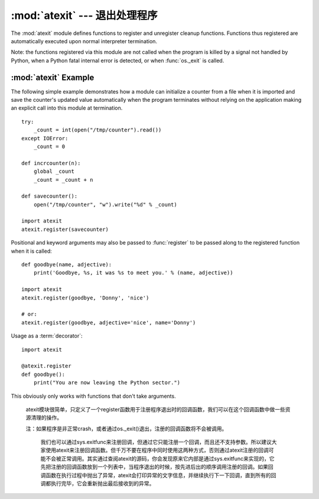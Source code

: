 :mod:`atexit` --- 退出处理程序
===============================

.. module:: atexit
   :synopsis: Register and execute cleanup functions.
.. moduleauthor:: Skip Montanaro <skip@pobox.com>
.. sectionauthor:: Skip Montanaro <skip@pobox.com>


The :mod:`atexit` module defines functions to register and unregister cleanup
functions.  Functions thus registered are automatically executed upon normal
interpreter termination.

Note: the functions registered via this module are not called when the program
is killed by a signal not handled by Python, when a Python fatal internal error
is detected, or when :func:`os._exit` is called.


.. function:: register(func, *args, **kargs)

   Register *func* as a function to be executed at termination.  Any optional
   arguments that are to be passed to *func* must be passed as arguments to
   :func:`register`.

   At normal program termination (for instance, if :func:`sys.exit` is called or
   the main module's execution completes), all functions registered are called in
   last in, first out order.  The assumption is that lower level modules will
   normally be imported before higher level modules and thus must be cleaned up
   later.

   If an exception is raised during execution of the exit handlers, a traceback is
   printed (unless :exc:`SystemExit` is raised) and the exception information is
   saved.  After all exit handlers have had a chance to run the last exception to
   be raised is re-raised.

   This function returns *func* which makes it possible to use it as a decorator
   without binding the original name to ``None``.


.. function:: unregister(func)

   Remove a function *func* from the list of functions to be run at interpreter-
   shutdown.  After calling :func:`unregister`, *func* is guaranteed not to be
   called when the interpreter shuts down.


.. seealso::

   Module :mod:`readline`
      Useful example of :mod:`atexit` to read and write :mod:`readline` history
      files.


.. _atexit-example:

:mod:`atexit` Example
---------------------

The following simple example demonstrates how a module can initialize a counter
from a file when it is imported and save the counter's updated value
automatically when the program terminates without relying on the application
making an explicit call into this module at termination. ::

   try:
       _count = int(open("/tmp/counter").read())
   except IOError:
       _count = 0

   def incrcounter(n):
       global _count
       _count = _count + n

   def savecounter():
       open("/tmp/counter", "w").write("%d" % _count)

   import atexit
   atexit.register(savecounter)

Positional and keyword arguments may also be passed to :func:`register` to be
passed along to the registered function when it is called::

   def goodbye(name, adjective):
       print('Goodbye, %s, it was %s to meet you.' % (name, adjective))

   import atexit
   atexit.register(goodbye, 'Donny', 'nice')

   # or:
   atexit.register(goodbye, adjective='nice', name='Donny')

Usage as a :term:`decorator`::

   import atexit

   @atexit.register
   def goodbye():
       print("You are now leaving the Python sector.")

This obviously only works with functions that don't take arguments.

   atexit模块很简单，只定义了一个register函数用于注册程序退出时的回调函数，我们可以在这个回调函数中做一些资源清理的操作。

   注：如果程序是非正常crash，或者通过os._exit()退出，注册的回调函数将不会被调用。

    我们也可以通过sys.exitfunc来注册回调，但通过它只能注册一个回调，而且还不支持参数。所以建议大家使用atexit来注册回调函数。但千万不要在程序中同时使用这两种方式，否则通过atexit注册的回调可能不会被正常调用。其实通过查阅atexit的源码，你会发现原来它内部是通过sys.exitfunc来实现的，它先把注册的回调函数放到一个列表中，当程序退出的时候，按先进后出的顺序调用注册的回调。如果回调函数在执行过程中抛出了异常，atexit会打印异常的文字信息，并继续执行下一下回调，直到所有的回调都执行完毕，它会重新抛出最后接收到的异常。




